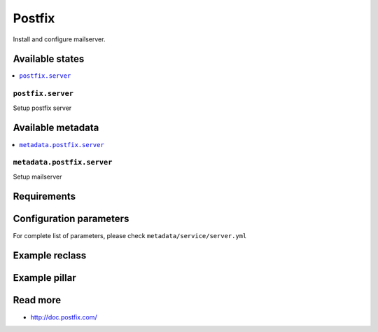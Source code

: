 =======
Postfix
=======

Install and configure mailserver.

Available states
================

.. contents::
    :local:

``postfix.server``
-----------------------

Setup postfix server

Available metadata
==================

.. contents::
    :local:

``metadata.postfix.server``
---------------------------------------

Setup mailserver

Requirements
============


Configuration parameters
========================

For complete list of parameters, please check
``metadata/service/server.yml``

Example reclass
===============


Example pillar
==============


Read more
=========

* http://doc.postfix.com/
